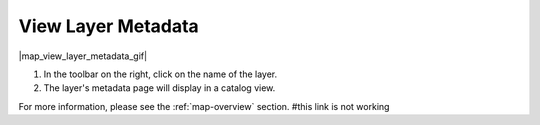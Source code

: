 .. _view-layer-metadata-how-to:

###################
View Layer Metadata
###################

|map_view_layer_metadata_gif|

#. In the toolbar on the right, click on the name of the layer.
#. The layer's metadata page will display in a catalog view.

For more information, please see the :ref:`map-overview` section.
#this link is not working
